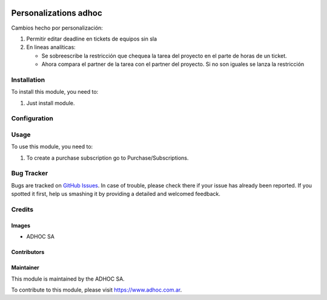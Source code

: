 .. |company| replace:: ADHOC SA

.. |company_logo| image:: https://raw.githubusercontent.com/ingadhoc/maintainer-tools/master/resources/adhoc-logo.png
   :alt: ADHOC SA
   :target: https://www.adhoc.com.ar

.. |icon| image:: https://raw.githubusercontent.com/ingadhoc/maintainer-tools/master/resources/adhoc-icon.png

.. image:: https://img.shields.io/badge/license-AGPL--3-blue.png
   :target: https://www.gnu.org/licenses/agpl
   :alt: License: AGPL-3

======================
Personalizations adhoc
======================

Cambios hecho por personalización:

#. Permitir editar deadline en tickets de equipos sin sla
#. En lineas analíticas:

   - Se sobreescribe la restricción que chequea la tarea del proyecto en el parte de horas de un ticket.
   - Ahora compara el partner de la tarea con el partner del proyecto. Si no son iguales se lanza la restricción

Installation
============

To install this module, you need to:

#. Just install module.

Configuration
=============


Usage
=====

To use this module, you need to:

#. To create a purchase subscription go to Purchase/Subscriptions.


.. image:: https://odoo-community.org/website/image/ir.attachment/5784_f2813bd/datas
   :alt: Try me on Runbot
   :target: http://runbot.adhoc.com.ar/

Bug Tracker
===========

Bugs are tracked on `GitHub Issues
<https://github.com/ingadhoc/personalizations/issues>`_. In case of trouble, please
check there if your issue has already been reported. If you spotted it first,
help us smashing it by providing a detailed and welcomed feedback.

Credits
=======

Images
------

* |company| |icon|

Contributors
------------

Maintainer
----------

|company_logo|

This module is maintained by the |company|.

To contribute to this module, please visit https://www.adhoc.com.ar.
